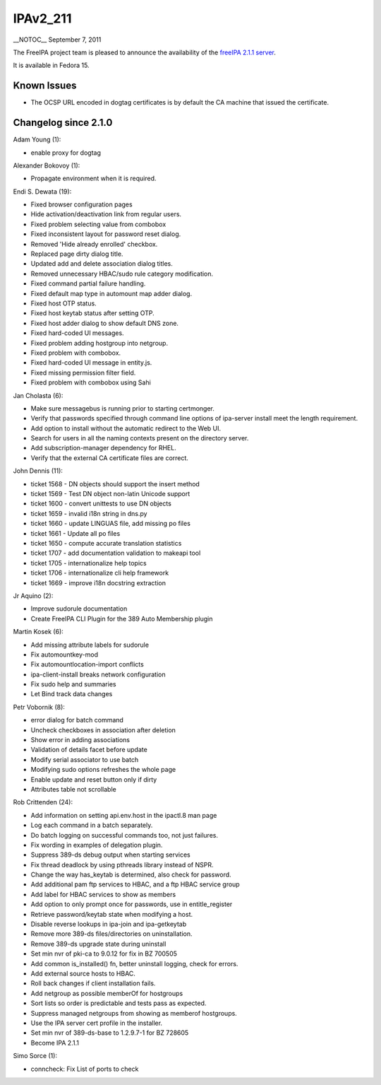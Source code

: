 IPAv2_211
=========

\__NOTOC_\_ September 7, 2011

The FreeIPA project team is pleased to announce the availability of the
`freeIPA 2.1.1 server <http://www.freeipa.org/page/Downloads>`__.

It is available in Fedora 15.



Known Issues
------------

-  The OCSP URL encoded in dogtag certificates is by default the CA
   machine that issued the certificate.



Changelog since 2.1.0
---------------------

Adam Young (1):

-  enable proxy for dogtag

Alexander Bokovoy (1):

-  Propagate environment when it is required.

Endi S. Dewata (19):

-  Fixed browser configuration pages
-  Hide activation/deactivation link from regular users.
-  Fixed problem selecting value from combobox
-  Fixed inconsistent layout for password reset dialog.
-  Removed 'Hide already enrolled' checkbox.
-  Replaced page dirty dialog title.
-  Updated add and delete association dialog titles.
-  Removed unnecessary HBAC/sudo rule category modification.
-  Fixed command partial failure handling.
-  Fixed default map type in automount map adder dialog.
-  Fixed host OTP status.
-  Fixed host keytab status after setting OTP.
-  Fixed host adder dialog to show default DNS zone.
-  Fixed hard-coded UI messages.
-  Fixed problem adding hostgroup into netgroup.
-  Fixed problem with combobox.
-  Fixed hard-coded UI message in entity.js.
-  Fixed missing permission filter field.
-  Fixed problem with combobox using Sahi

Jan Cholasta (6):

-  Make sure messagebus is running prior to starting certmonger.
-  Verify that passwords specified through command line options of
   ipa-server install meet the length requirement.
-  Add option to install without the automatic redirect to the Web UI.
-  Search for users in all the naming contexts present on the directory
   server.
-  Add subscription-manager dependency for RHEL.
-  Verify that the external CA certificate files are correct.

John Dennis (11):

-  ticket 1568 - DN objects should support the insert method
-  ticket 1569 - Test DN object non-latin Unicode support
-  ticket 1600 - convert unittests to use DN objects
-  ticket 1659 - invalid i18n string in dns.py
-  ticket 1660 - update LINGUAS file, add missing po files
-  ticket 1661 - Update all po files
-  ticket 1650 - compute accurate translation statistics
-  ticket 1707 - add documentation validation to makeapi tool
-  ticket 1705 - internationalize help topics
-  ticket 1706 - internationalize cli help framework
-  ticket 1669 - improve i18n docstring extraction

Jr Aquino (2):

-  Improve sudorule documentation
-  Create FreeIPA CLI Plugin for the 389 Auto Membership plugin

Martin Kosek (6):

-  Add missing attribute labels for sudorule
-  Fix automountkey-mod
-  Fix automountlocation-import conflicts
-  ipa-client-install breaks network configuration
-  Fix sudo help and summaries
-  Let Bind track data changes

Petr Vobornik (8):

-  error dialog for batch command
-  Uncheck checkboxes in association after deletion
-  Show error in adding associations
-  Validation of details facet before update
-  Modify serial associator to use batch
-  Modifying sudo options refreshes the whole page
-  Enable update and reset button only if dirty
-  Attributes table not scrollable

Rob Crittenden (24):

-  Add information on setting api.env.host in the ipactl.8 man page
-  Log each command in a batch separately.
-  Do batch logging on successful commands too, not just failures.
-  Fix wording in examples of delegation plugin.
-  Suppress 389-ds debug output when starting services
-  Fix thread deadlock by using pthreads library instead of NSPR.
-  Change the way has_keytab is determined, also check for password.
-  Add additional pam ftp services to HBAC, and a ftp HBAC service group
-  Add label for HBAC services to show as members
-  Add option to only prompt once for passwords, use in entitle_register
-  Retrieve password/keytab state when modifying a host.
-  Disable reverse lookups in ipa-join and ipa-getkeytab
-  Remove more 389-ds files/directories on uninstallation.
-  Remove 389-ds upgrade state during uninstall
-  Set min nvr of pki-ca to 9.0.12 for fix in BZ 700505
-  Add common is_installed() fn, better uninstall logging, check for
   errors.
-  Add external source hosts to HBAC.
-  Roll back changes if client installation fails.
-  Add netgroup as possible memberOf for hostgroups
-  Sort lists so order is predictable and tests pass as expected.
-  Suppress managed netgroups from showing as memberof hostgroups.
-  Use the IPA server cert profile in the installer.
-  Set min nvr of 389-ds-base to 1.2.9.7-1 for BZ 728605
-  Become IPA 2.1.1

Simo Sorce (1):

-  conncheck: Fix List of ports to check